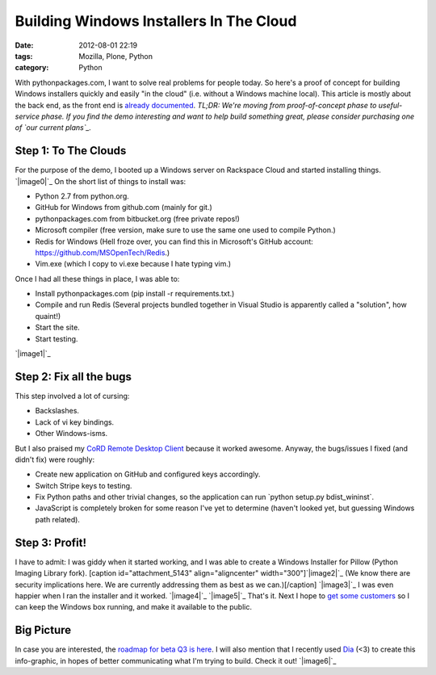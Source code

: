 Building Windows Installers In The Cloud
########################################
:date: 2012-08-01 22:19
:tags: Mozilla, Plone, Python
:category: Python

With pythonpackages.com, I want to solve real problems for people today.
So here's a proof of concept for building Windows installers quickly and
easily "in the cloud" (i.e. without a Windows machine local). This
article is mostly about the back end, as the front end is `already
documented`_. *TL;DR: We're moving from proof-of-concept phase to
useful-service phase. If you find the demo interesting and want to help
build something great, please consider purchasing one of `our current
plans`_.*

Step 1: To The Clouds
=====================

For the purpose of the demo, I booted up a Windows server on Rackspace
Cloud and started installing things. `|image0|`_ On the short list of
things to install was:

-  Python 2.7 from python.org.
-  GitHub for Windows from github.com (mainly for git.)
-  pythonpackages.com from bitbucket.org (free private repos!)
-  Microsoft compiler (free version, make sure to use the same one used
   to compile Python.)
-  Redis for Windows (Hell froze over, you can find this in Microsoft's
   GitHub account: `https://github.com/MSOpenTech/Redis`_.)
-  Vim.exe (which I copy to vi.exe because I hate typing vim.)

Once I had all these things in place, I was able to:

-  Install pythonpackages.com (pip install -r requirements.txt.)
-  Compile and run Redis (Several projects bundled together in Visual
   Studio is apparently called a "solution", how quaint!)
-  Start the site.
-  Start testing.

`|image1|`_

Step 2: Fix all the bugs
========================

This step involved a lot of cursing:

-  Backslashes.
-  Lack of vi key bindings.
-  Other Windows-isms.

But I also praised my `CoRD Remote Desktop Client`_ because it worked
awesome. Anyway, the bugs/issues I fixed (and didn't fix) were roughly:

-  Create new application on GitHub and configured keys accordingly.
-  Switch Stripe keys to testing.
-  Fix Python paths and other trivial changes, so the application can
   run \`python setup.py bdist\_wininst\`.
-  JavaScript is completely broken for some reason I've yet to determine
   (haven't looked yet, but guessing Windows path related).

Step 3: Profit!
===============

I have to admit: I was giddy when it started working, and I was able to
create a Windows Installer for Pillow (Python Imaging Library fork).
[caption id="attachment\_5143" align="aligncenter"
width="300"]\ `|image2|`_ (We know there are security implications here.
We are currently addressing them as best as we can.)[/caption]
`|image3|`_ I was even happier when I ran the installer and it worked.
`|image4|`_ `|image5|`_ That's it. Next I hope to `get some customers`_
so I can keep the Windows box running, and make it available to the
public.

Big Picture
===========

In case you are interested, the `roadmap for beta Q3 is here`_. I will
also mention that I recently used `Dia`_ (<3) to create this
info-graphic, in hopes of better communicating what I'm trying to build.
Check it out! `|image6|`_

.. raw:: html

   </p>

.. _already documented: http://docs.pythonpackages.com/en/latest/introduction.html
.. _our current plans: http://pythonpackages.com/plans
.. _|image7|: http://aclark4life.files.wordpress.com/2012/08/screen-shot-2012-08-01-at-3-41-28-pm.png
.. _`https://github.com/MSOpenTech/Redis`: https://github.com/MSOpenTech/Redis
.. _|image8|: http://aclark4life.files.wordpress.com/2012/08/50-56-240-204-screen-capture.png
.. _CoRD Remote Desktop Client: http://cord.sourceforge.net/
.. _|image9|: http://aclark4life.files.wordpress.com/2012/08/screen-shot-2012-08-01-at-4-39-53-pm.png
.. _|image10|: http://aclark4life.files.wordpress.com/2012/08/buddy-screen-capture.png
.. _|image11|: http://aclark4life.files.wordpress.com/2012/08/buddy-screen-capture-2.png
.. _|image12|: http://aclark4life.files.wordpress.com/2012/08/buddy-screen-capture-3.png
.. _get some customers: http://pythonpackages.com/plans
.. _roadmap for beta Q3 is here: http://docs.pythonpackages.com/en/latest/roadmap.html
.. _Dia: http://dia-installer.de/
.. _|image13|: http://aclark4life.files.wordpress.com/2012/08/pythonpackages-diagram.png

.. |image0| image:: http://aclark4life.files.wordpress.com/2012/08/screen-shot-2012-08-01-at-3-41-28-pm.png?w=300
.. |image1| image:: http://aclark4life.files.wordpress.com/2012/08/50-56-240-204-screen-capture.png?w=300
.. |image2| image:: http://aclark4life.files.wordpress.com/2012/08/screen-shot-2012-08-01-at-4-39-53-pm.png?w=300
.. |image3| image:: http://aclark4life.files.wordpress.com/2012/08/buddy-screen-capture.png?w=300
.. |image4| image:: http://aclark4life.files.wordpress.com/2012/08/buddy-screen-capture-2.png?w=300
.. |image5| image:: http://aclark4life.files.wordpress.com/2012/08/buddy-screen-capture-3.png?w=300
.. |image6| image:: http://aclark4life.files.wordpress.com/2012/08/pythonpackages-diagram.png?w=300
.. |image7| image:: http://aclark4life.files.wordpress.com/2012/08/screen-shot-2012-08-01-at-3-41-28-pm.png?w=300
.. |image8| image:: http://aclark4life.files.wordpress.com/2012/08/50-56-240-204-screen-capture.png?w=300
.. |image9| image:: http://aclark4life.files.wordpress.com/2012/08/screen-shot-2012-08-01-at-4-39-53-pm.png?w=300
.. |image10| image:: http://aclark4life.files.wordpress.com/2012/08/buddy-screen-capture.png?w=300
.. |image11| image:: http://aclark4life.files.wordpress.com/2012/08/buddy-screen-capture-2.png?w=300
.. |image12| image:: http://aclark4life.files.wordpress.com/2012/08/buddy-screen-capture-3.png?w=300
.. |image13| image:: http://aclark4life.files.wordpress.com/2012/08/pythonpackages-diagram.png?w=300
